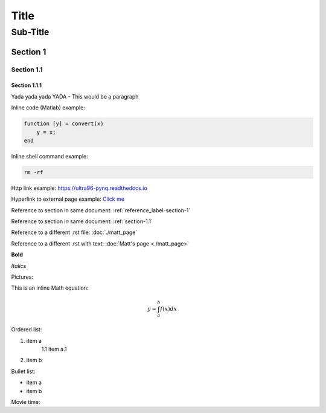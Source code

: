 *****
Title
*****
---------
Sub-Title
---------
..
    This is a COMMENT to explain the following line is used to create a reference to a line of the document
.. _reference_label-section-1:

Section 1
=========

.. _section-1.1:

Section 1.1
^^^^^^^^^^^
..
    The following 1.1.1 section will render smaller text in VS code but same size text in readthedocs.io
Section 1.1.1
~~~~~~~~~~~~~
Yada yada yada YADA - This would be a paragraph

Inline code (Matlab) example:

.. code-block:: matlab

    function [y] = convert(x)
    	y = x;
    end

Inline shell command example:

.. code-block:: console

    rm -rf


Http link example: https://ultra96-pynq.readthedocs.io

Hyperlink to external page example: `Click me <https://www.avnet.com>`_

Reference to section in same document: :ref:`reference_label-section-1`

Reference to section in same document: :ref:`section-1.1`

Reference to a different .rst file: :doc:`./matt_page`

Reference to a different .rst with text: :doc:`Matt's page <./matt_page>`

**Bold**

*Italics*

Pictures:

..
    For '.. image::' height, scale, align are optional
.. image:: images/f5m.png
    :height: 200px
    :scale: 75%
    :align: center


This is an inline Math equation:

.. math:: y = \int_{a}^{b}{f(x) dx}

Ordered list:

1. item a
    1.1 item a.1
2. item b

Bullet list:

* item a
* item b

Movie time:

.. raw:: html

    <embed>
         <iframe width="560" height="315" src="https://www.youtube.com/watch?v=J_h2zxNdX0Q" frameborder="0" allowfullscreen></iframe>
         </br>
         </br>
    </embed>
